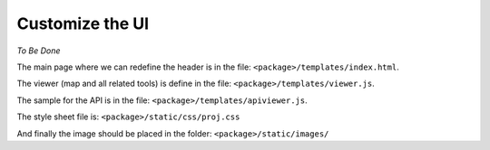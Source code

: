 .. _integrator_customize_ui:

Customize the UI
================

*To Be Done* 

The main page where we can redefine the header 
is in the file: ``<package>/templates/index.html``.

The viewer (map and all related tools) 
is define in the file: ``<package>/templates/viewer.js``.

The sample for the API is in the file: 
``<package>/templates/apiviewer.js``.

The style sheet file is: ``<package>/static/css/proj.css``

And finally the image should be placed in the folder:
``<package>/static/images/``


